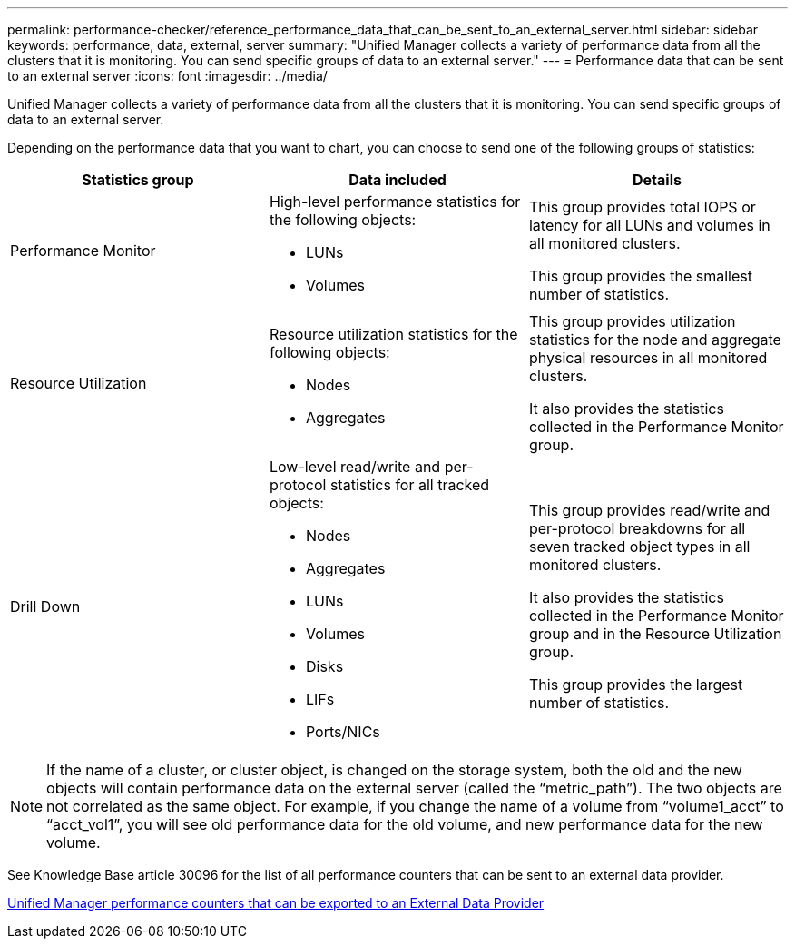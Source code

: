 ---
permalink: performance-checker/reference_performance_data_that_can_be_sent_to_an_external_server.html
sidebar: sidebar
keywords: performance, data, external, server
summary: "Unified Manager collects a variety of performance data from all the clusters that it is monitoring. You can send specific groups of data to an external server."
---
= Performance data that can be sent to an external server
:icons: font
:imagesdir: ../media/

[.lead]
Unified Manager collects a variety of performance data from all the clusters that it is monitoring. You can send specific groups of data to an external server.

Depending on the performance data that you want to chart, you can choose to send one of the following groups of statistics:
[options="header"]
|===
| Statistics group| Data included| Details
a|
Performance Monitor
a|
High-level performance statistics for the following objects:

* LUNs
* Volumes

a|
This group provides total IOPS or latency for all LUNs and volumes in all monitored clusters.

This group provides the smallest number of statistics.

a|
Resource Utilization
a|
Resource utilization statistics for the following objects:

* Nodes
* Aggregates

a|
This group provides utilization statistics for the node and aggregate physical resources in all monitored clusters.

It also provides the statistics collected in the Performance Monitor group.

a|
Drill Down
a|
Low-level read/write and per-protocol statistics for all tracked objects:

* Nodes
* Aggregates
* LUNs
* Volumes
* Disks
* LIFs
* Ports/NICs

a|
This group provides read/write and per-protocol breakdowns for all seven tracked object types in all monitored clusters.

It also provides the statistics collected in the Performance Monitor group and in the Resource Utilization group.

This group provides the largest number of statistics.

|===

[NOTE]
====
If the name of a cluster, or cluster object, is changed on the storage system, both the old and the new objects will contain performance data on the external server (called the "`metric_path`"). The two objects are not correlated as the same object. For example, if you change the name of a volume from "`volume1_acct`" to "`acct_vol1`", you will see old performance data for the old volume, and new performance data for the new volume.
====

See Knowledge Base article 30096 for the list of all performance counters that can be sent to an external data provider.

https://kb.netapp.com/?title=Advice_and_Troubleshooting%2FData_Infrastructure_Management%2FActive_IQ_Unified_Manager%2FWhat_are_the_ActiveIQ_Unified_Manager_performance_counters_that_can_be_exported_to_an_External_Data_Provider%253F[Unified Manager performance counters that can be exported to an External Data Provider]
